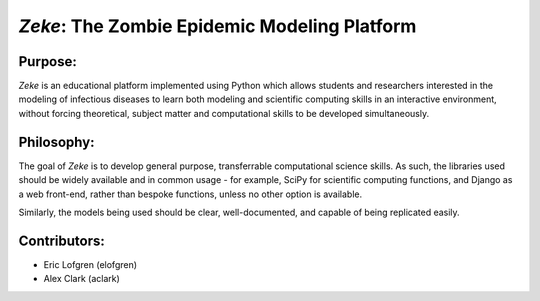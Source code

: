 *Zeke*: The Zombie Epidemic Modeling Platform
====

Purpose:
-------
*Zeke* is an educational platform implemented using Python which allows students and researchers interested in the modeling of infectious diseases to learn both modeling and scientific computing skills in an interactive environment, without forcing theoretical, subject matter and computational skills to be developed simultaneously.

Philosophy:
----------
The goal of *Zeke* is to develop general purpose, transferrable computational science skills. As such, the libraries used should be widely available and in common usage - for example, SciPy for scientific computing functions, and Django as a web front-end, rather than bespoke functions, unless no other option is available.

Similarly, the models being used should be clear, well-documented, and capable of being replicated easily.

Contributors: 
-------------
* Eric Lofgren (elofgren)
* Alex Clark (aclark)